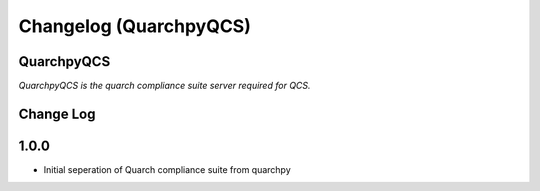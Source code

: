 ====================
Changelog (QuarchpyQCS)
====================
QuarchpyQCS
--------
*QuarchpyQCS is the quarch compliance suite server required for QCS.*


Change Log
----------

1.0.0
------
- Initial seperation of Quarch compliance suite from quarchpy